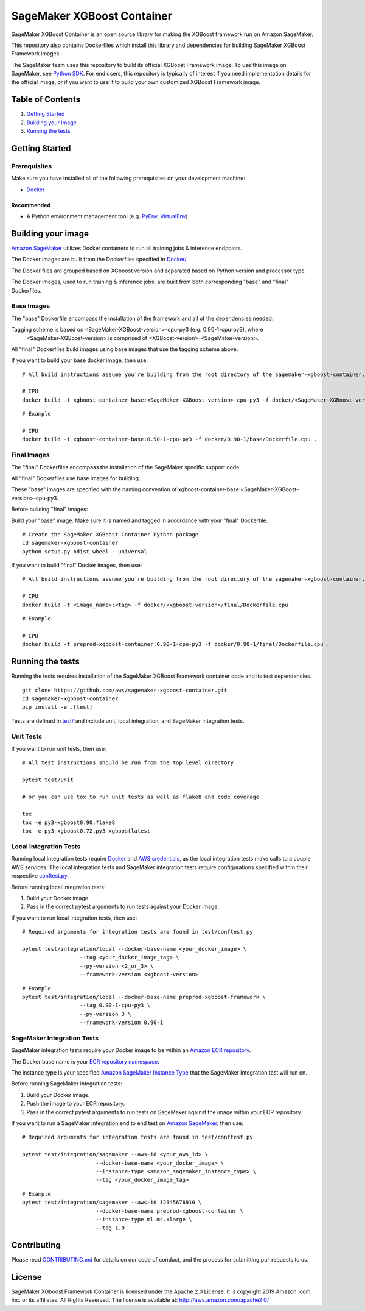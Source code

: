 ===========================
SageMaker XGBoost Container
===========================

SageMaker XGBoost Container is an open source library for making the
XGBoost framework run on Amazon SageMaker.

This repository also contains Dockerfiles which install this library and dependencies
for building SageMaker XGBoost Framework images.

The SageMaker team uses this repository to build its official XGBoost Framework image. To use this image on SageMaker,
see `Python SDK <https://github.com/aws/sagemaker-python-sdk>`__.
For end users, this repository is typically of interest if you need implementation details for
the official image, or if you want to use it to build your own customized XGBoost Framework image.

Table of Contents
-----------------

#. `Getting Started <#getting-started>`__
#. `Building your Image <#building-your-image>`__
#. `Running the tests <#running-the-tests>`__

Getting Started
---------------

Prerequisites
~~~~~~~~~~~~~

Make sure you have installed all of the following prerequisites on your
development machine:

- `Docker <https://www.docker.com/>`__

Recommended
^^^^^^^^^^^

-  A Python environment management tool (e.g.
   `PyEnv <https://github.com/pyenv/pyenv>`__,
   `VirtualEnv <https://virtualenv.pypa.io/en/stable/>`__)

Building your image
-------------------

`Amazon SageMaker <https://aws.amazon.com/documentation/sagemaker/>`__
utilizes Docker containers to run all training jobs & inference endpoints.

The Docker images are built from the Dockerfiles specified in
`Docker/ <https://github.com/aws/sagemaker-xgboost-container/tree/master/docker>`__.

The Docker files are grouped based on XGboost version and separated
based on Python version and processor type.

The Docker images, used to run training & inference jobs, are built from
both corresponding "base" and "final" Dockerfiles.

Base Images
~~~~~~~~~~~

The "base" Dockerfile encompass the installation of the framework and all of the dependencies
needed.

Tagging scheme is based on <SageMaker-XGBoost-version>-cpu-py3 (e.g. 0.90-1-cpu-py3), where
 <SageMaker-XGBoost-version> is comprised of <XGBoost-version>-<SageMaker-version>.

All "final" Dockerfiles build images using base images that use the tagging scheme
above.

If you want to build your base docker image, then use:

::

    # All build instructions assume you're building from the root directory of the sagemaker-xgboost-container.

    # CPU
    docker build -t xgboost-container-base:<SageMaker-XGBoost-version>-cpu-py3 -f docker/<SageMaker-XGBoost-version>/base/Dockerfile.cpu .

::

    # Example

    # CPU
    docker build -t xgboost-container-base:0.90-1-cpu-py3 -f docker/0.90-1/base/Dockerfile.cpu .


Final Images
~~~~~~~~~~~~

The "final" Dockerfiles encompass the installation of the SageMaker specific support code.

All "final" Dockerfiles use base images for building.

These "base" images are specified with the naming convention of
xgboost-container-base:<SageMaker-XGBoost-version>-cpu-py3.

Before building "final" images:

Build your "base" image. Make sure it is named and tagged in accordance with your "final"
Dockerfile.

::

    # Create the SageMaker XGBoost Container Python package.
    cd sagemaker-xgboost-container
    python setup.py bdist_wheel --universal

If you want to build "final" Docker images, then use:

::

    # All build instructions assume you're building from the root directory of the sagemaker-xgboost-container.

    # CPU
    docker build -t <image_name>:<tag> -f docker/<xgboost-version>/final/Dockerfile.cpu .

::

    # Example

    # CPU
    docker build -t preprod-xgboost-container:0.90-1-cpu-py3 -f docker/0.90-1/final/Dockerfile.cpu .

Running the tests
-----------------

Running the tests requires installation of the SageMaker XGBoost Framework container code and its test
dependencies.

::

    git clone https://github.com/aws/sagemaker-xgboost-container.git
    cd sagemaker-xgboost-container
    pip install -e .[test]

Tests are defined in
`test/ <https://github.com/aws/sagemaker-xgboost-container/tree/master/test>`__
and include unit, local integration, and SageMaker integration tests.

Unit Tests
~~~~~~~~~~

If you want to run unit tests, then use:

::

    # All test instructions should be run from the top level directory

    pytest test/unit

    # or you can use tox to run unit tests as well as flake8 and code coverage

    tox
    tox -e py3-xgboost0.90,flake8
    tox -e py3-xgboost0.72,py3-xgboostlatest


Local Integration Tests
~~~~~~~~~~~~~~~~~~~~~~~

Running local integration tests require `Docker <https://www.docker.com/>`__ and `AWS
credentials <https://docs.aws.amazon.com/sdk-for-java/v1/developer-guide/setup-credentials.html>`__,
as the local integration tests make calls to a couple AWS services. The local integration tests and
SageMaker integration tests require configurations specified within their respective
`conftest.py <https://github.com/aws/sagemaker-xgboost-container/blob/master/test/conftest.py>`__.

Before running local integration tests:

#. Build your Docker image.
#. Pass in the correct pytest arguments to run tests against your Docker image.

If you want to run local integration tests, then use:

::

    # Required arguments for integration tests are found in test/conftest.py

    pytest test/integration/local --docker-base-name <your_docker_image> \
                      --tag <your_docker_image_tag> \
                      --py-version <2_or_3> \
                      --framework-version <xgboost-version>

::

    # Example
    pytest test/integration/local --docker-base-name preprod-xgboost-framework \
                      --tag 0.90-1-cpu-py3 \
                      --py-version 3 \
                      --framework-version 0.90-1

SageMaker Integration Tests
~~~~~~~~~~~~~~~~~~~~~~~~~~~

SageMaker integration tests require your Docker image to be within an `Amazon ECR repository <https://docs
.aws.amazon.com/AmazonECS/latest/developerguide/ECS_Console_Repositories.html>`__.

The Docker base name is your `ECR repository namespace <https://docs.aws.amazon
.com/AmazonECR/latest/userguide/Repositories.html>`__.

The instance type is your specified `Amazon SageMaker Instance Type
<https://aws.amazon.com/sagemaker/pricing/instance-types/>`__ that the SageMaker integration test will run on.

Before running SageMaker integration tests:

#. Build your Docker image.
#. Push the image to your ECR repository.
#. Pass in the correct pytest arguments to run tests on SageMaker against the image within your ECR repository.

If you want to run a SageMaker integration end to end test on `Amazon
SageMaker <https://aws.amazon.com/sagemaker/>`__, then use:

::

    # Required arguments for integration tests are found in test/conftest.py

    pytest test/integration/sagemaker --aws-id <your_aws_id> \
                           --docker-base-name <your_docker_image> \
                           --instance-type <amazon_sagemaker_instance_type> \
                           --tag <your_docker_image_tag>

::

    # Example
    pytest test/integration/sagemaker --aws-id 12345678910 \
                           --docker-base-name preprod-xgboost-container \
                           --instance-type ml.m4.xlarge \
                           --tag 1.0

Contributing
------------

Please read
`CONTRIBUTING.md <https://github.com/aws/sagemaker-xgboost-container/blob/master/CONTRIBUTING.md>`__
for details on our code of conduct, and the process for submitting pull
requests to us.

License
-------

SageMaker XGboost Framework Container is licensed under the Apache 2.0 License. It is copyright 2019 Amazon
.com, Inc. or its affiliates. All Rights Reserved. The license is available at:
http://aws.amazon.com/apache2.0/
